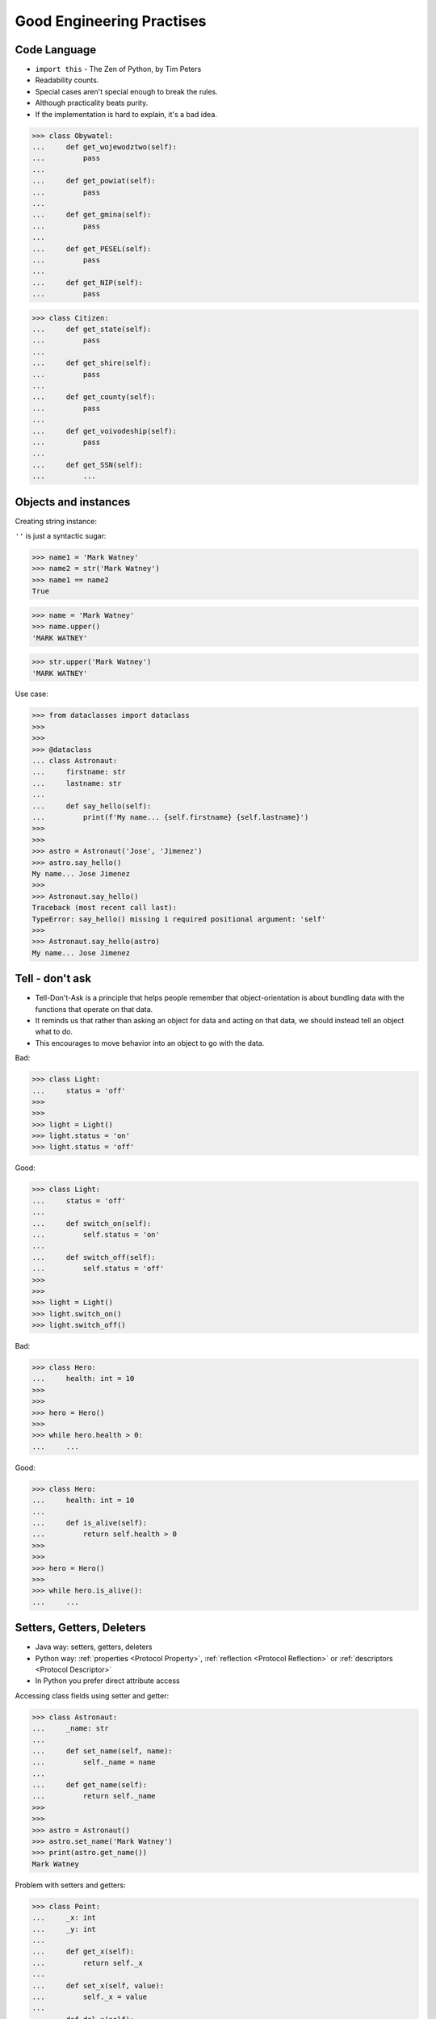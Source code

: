 Good Engineering Practises
==========================


Code Language
-------------
* ``import this`` - The Zen of Python, by Tim Peters
* Readability counts.
* Special cases aren't special enough to break the rules.
* Although practicality beats purity.
* If the implementation is hard to explain, it's a bad idea.

>>> class Obywatel:
...     def get_wojewodztwo(self):
...         pass
...
...     def get_powiat(self):
...         pass
...
...     def get_gmina(self):
...         pass
...
...     def get_PESEL(self):
...         pass
...
...     def get_NIP(self):
...         pass

>>> class Citizen:
...     def get_state(self):
...         pass
...
...     def get_shire(self):
...         pass
...
...     def get_county(self):
...         pass
...
...     def get_voivodeship(self):
...         pass
...
...     def get_SSN(self):
...         ...



Objects and instances
---------------------
Creating string instance:

``''`` is just a syntactic sugar:

>>> name1 = 'Mark Watney'
>>> name2 = str('Mark Watney')
>>> name1 == name2
True

>>> name = 'Mark Watney'
>>> name.upper()
'MARK WATNEY'

>>> str.upper('Mark Watney')
'MARK WATNEY'

Use case:

>>> from dataclasses import dataclass
>>>
>>>
>>> @dataclass
... class Astronaut:
...     firstname: str
...     lastname: str
...
...     def say_hello(self):
...         print(f'My name... {self.firstname} {self.lastname}')
>>>
>>>
>>> astro = Astronaut('Jose', 'Jimenez')
>>> astro.say_hello()
My name... Jose Jimenez
>>>
>>> Astronaut.say_hello()
Traceback (most recent call last):
TypeError: say_hello() missing 1 required positional argument: 'self'
>>>
>>> Astronaut.say_hello(astro)
My name... Jose Jimenez


Tell - don't ask
----------------
* Tell-Don't-Ask is a principle that helps people remember that object-orientation is about bundling data with the functions that operate on that data.
* It reminds us that rather than asking an object for data and acting on that data, we should instead tell an object what to do.
* This encourages to move behavior into an object to go with the data.

Bad:

>>> class Light:
...     status = 'off'
>>>
>>>
>>> light = Light()
>>> light.status = 'on'
>>> light.status = 'off'

Good:

>>> class Light:
...     status = 'off'
...
...     def switch_on(self):
...         self.status = 'on'
...
...     def switch_off(self):
...         self.status = 'off'
>>>
>>>
>>> light = Light()
>>> light.switch_on()
>>> light.switch_off()

Bad:

>>> class Hero:
...     health: int = 10
>>>
>>>
>>> hero = Hero()
>>>
>>> while hero.health > 0:
...     ...

Good:

>>> class Hero:
...     health: int = 10
...
...     def is_alive(self):
...         return self.health > 0
>>>
>>>
>>> hero = Hero()
>>>
>>> while hero.is_alive():
...     ...


Setters, Getters, Deleters
--------------------------
* Java way: setters, getters, deleters
* Python way: :ref:`properties <Protocol Property>`, :ref:`reflection <Protocol Reflection>` or :ref:`descriptors <Protocol Descriptor>`
* In Python you prefer direct attribute access

Accessing class fields using setter and getter:

>>> class Astronaut:
...     _name: str
...
...     def set_name(self, name):
...         self._name = name
...
...     def get_name(self):
...         return self._name
>>>
>>>
>>> astro = Astronaut()
>>> astro.set_name('Mark Watney')
>>> print(astro.get_name())
Mark Watney

Problem with setters and getters:

>>> class Point:
...     _x: int
...     _y: int
...
...     def get_x(self):
...         return self._x
...
...     def set_x(self, value):
...         self._x = value
...
...     def del_x(self):
...         del self._x
...
...     def get_y(self):
...         return self._y
...
...     def set_y(self, value):
...         self._x = value
...
...     def del_y(self):
...         del self._y

Rationale for Setters and Getters:

>>> class Temperature:
...     kelvin: int
...
...     def set_kelvin(self, kelvin):
...         if kelvin < 0:
...             raise ValueError('Kelvin cannot be negative')
...         else:
...             self._kelvin = kelvin
...
>>>
>>> t = Temperature()
>>> t.set_kelvin(-1)
Traceback (most recent call last):
ValueError: Kelvin cannot be negative

Rationale for Setters and Getters:

>>> class Astronaut:
...     _name: str
...
...     def set_name(self, name):
...         self._name = name.title()
...
...     def get_name(self):
...         return self._name
>>>
>>>
>>> astro = Astronaut()
>>> astro.set_name('JaN TwARdoWskI')
>>> print(astro.get_name())
Jan Twardowski

Rationale for Setters and Getters `HabitatOS <https://www.habitatos.space>`_ Z-Wave sensor admin:

>>> #doctest: +SKIP
...
... from django.contrib import admin
... from habitat._common.admin import HabitatAdmin
... from habitat.sensors.models import ZWaveSensor
...
...
... @admin.register(ZWaveSensor)
... class ZWaveSensorAdmin(HabitatAdmin):
...     change_list_template = 'sensors/change_list_charts.html'
...     list_display = ['mission_date', 'mission_time', 'type', 'device', 'value', 'unit']
...     list_filter = ['created', 'type', 'unit', 'device']
...     search_fields = ['^date', 'device']
...     ordering = ['-datetime']
...
...     def get_list_display(self, request):
...         list_display = self.list_display
...
...         if request.user.is_superuser:
...             list_display = ['earth_datetime'] + list_display
...
...         return list_display


Collections Abstract Base Classes
---------------------------------
* Source: https://docs.python.org/dev/library/collections.abc.html#collections-abstract-base-classes

========================== ====================== ======================= ====================================================
ABC                        Inherits from          Abstract Methods        Mixin Methods
========================== ====================== ======================= ====================================================
:class:`Container`                                ``__contains__``
:class:`Hashable`                                 ``__hash__``
:class:`Iterable`                                 ``__iter__``
:class:`Iterator`          :class:`Iterable`      ``__next__``            ``__iter__``
:class:`Reversible`        :class:`Iterable`      ``__reversed__``
:class:`Generator`         :class:`Iterator`      ``send``, ``throw``     ``close``, ``__iter__``, ``__next__``
:class:`Sized`                                    ``__len__``
:class:`Callable`                                 ``__call__``
:class:`Collection`        :class:`Sized`,        ``__contains__``,
                           :class:`Iterable`,     ``__iter__``,
                           :class:`Container`     ``__len__``

:class:`Sequence`          :class:`Reversible`,   ``__getitem__``,        ``__contains__``, ``__iter__``, ``__reversed__``,
                           :class:`Collection`    ``__len__``             ``index``, and ``count``

:class:`MutableSequence`   :class:`Sequence`      ``__getitem__``,        Inherited :class:`Sequence` methods and
                                                  ``__setitem__``,        ``append``, ``reverse``, ``extend``, ``pop``,
                                                  ``__delitem__``,        ``remove``, and ``__iadd__``
                                                  ``__len__``,
                                                  ``insert``

:class:`ByteString`        :class:`Sequence`      ``__getitem__``,        Inherited :class:`Sequence` methods
                                                  ``__len__``

:class:`Set`               :class:`Collection`    ``__contains__``,       ``__le__``, ``__lt__``, ``__eq__``, ``__ne__``,
                                                  ``__iter__``,           ``__gt__``, ``__ge__``, ``__and__``, ``__or__``,
                                                  ``__len__``             ``__sub__``, ``__xor__``, and ``isdisjoint``

:class:`MutableSet`        :class:`Set`           ``__contains__``,       Inherited :class:`Set` methods and
                                                  ``__iter__``,           ``clear``, ``pop``, ``remove``, ``__ior__``,
                                                  ``__len__``,            ``__iand__``, ``__ixor__``, and ``__isub__``
                                                  ``add``,
                                                  ``discard``

:class:`Mapping`           :class:`Collection`    ``__getitem__``,        ``__contains__``, ``keys``, ``items``, ``values``,
                                                  ``__iter__``,           ``get``, ``__eq__``, and ``__ne__``
                                                  ``__len__``

:class:`MutableMapping`    :class:`Mapping`       ``__getitem__``,        Inherited :class:`Mapping` methods and
                                                  ``__setitem__``,        ``pop``, ``popitem``, ``clear``, ``update``,
                                                  ``__delitem__``,        and ``setdefault``
                                                  ``__iter__``,
                                                  ``__len__``


:class:`MappingView`       :class:`Sized`                                 ``__len__``
:class:`ItemsView`         :class:`MappingView`,                          ``__contains__``,
                           :class:`Set`                                   ``__iter__``
:class:`KeysView`          :class:`MappingView`,                          ``__contains__``,
                           :class:`Set`                                   ``__iter__``
:class:`ValuesView`        :class:`MappingView`,                          ``__contains__``, ``__iter__``
                           :class:`Collection`
:class:`Awaitable`                                ``__await__``
:class:`Coroutine`         :class:`Awaitable`     ``send``, ``throw``     ``close``
:class:`AsyncIterable`                            ``__aiter__``
:class:`AsyncIterator`     :class:`AsyncIterable` ``__anext__``           ``__aiter__``
:class:`AsyncGenerator`    :class:`AsyncIterator` ``asend``, ``athrow``   ``aclose``, ``__aiter__``, ``__anext__``
========================== ====================== ======================= ====================================================

.. todo:: Make this table more readable


Assignments
-----------
.. todo:: Create assignments
